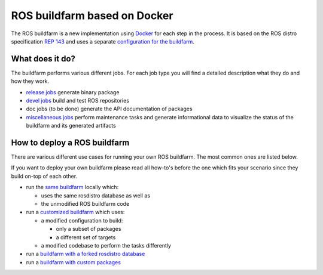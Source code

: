 ROS buildfarm based on Docker
=============================

The ROS buildfarm is a new implementation using
`Docker <http://www.docker.com>`_ for each step in the process.
It is based on the ROS distro specification
`REP 143 <https://github.com/ros-infrastructure/rep/pull/87>`_ and uses a
separate
`configuration for the buildfarm <https://github.com/ros-infrastructure/ros_buildfarm_config>`_.


What does it do?
----------------

The buildfarm performs various different jobs.
For each job type you will find a detailed description what they do and how
they work.

* `release jobs <jobs/release_jobs.rst>`_ generate binary package
* `devel jobs <jobs/devel_jobs.rst>`_ build and test ROS repositories
* doc jobs (to be done) generate the API documentation of packages
* `miscellaneous jobs <jobs/miscellaneous_jobs.rst>`_ perform maintenance tasks
  and generate informational data to visualize the status of the buildfarm and
  its generated artifacts


How to deploy a ROS buildfarm
-----------------------------

There are various different use cases for running your own ROS buildfarm.
The most common ones are listed below.

If you want to deploy your own buildfarm please read all how-to's before the
one which fits your scenario since they build on-top of each other.

* run the `same buildfarm <how_to_deploy_buildfarm.rst>`_ locally which:

  * uses the same rosdistro database as well as
  * the unmodified ROS buildfarm code

* run a `customized buildfarm <how_to_deploy_customized_buildfarm.rst>`_ which
  uses:

  * a modified configuration to build:

    * only a subset of packages
    * a different set of targets

  * a modified codebase to perform the tasks differently

* run a `buildfarm with a forked rosdistro database <how_to_fork_rosdistro_database.rst>`_

* run a `buildfarm with custom packages <how_to_build_and_release_custom_packages.rst>`_
